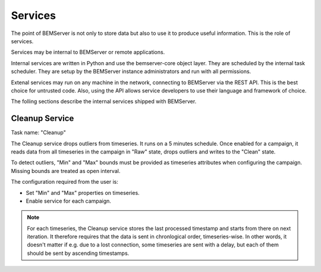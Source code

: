 .. _services:

========
Services
========

The point of BEMServer is not only to store data but also to use it to produce
useful information. This is the role of services.

Services may be internal to BEMServer or remote applications.

Internal services are written in Python and use the bemserver-core object
layer. They are scheduled by the internal task scheduler. They are setup by the
BEMServer instance administrators and run with all permissions.

Extenal services may run on any machine in the network, connecting to BEMServer
via the REST API. This is the best choice for untrusted code. Also, using the
API allows service developers to use their language and framework of choice.

The folling sections describe the internal services shipped with BEMServer.

Cleanup Service
===============

Task name: "Cleanup"

The Cleanup service drops outliers from timeseries. It runs on a 5 minutes
schedule. Once enabled for a campaign, it reads data from all timeseries in the
campaign in "Raw" state, drops outliers and writes to the "Clean" state.

To detect outliers, "Min" and "Max" bounds must be provided as timeseries
attributes when configuring the campaign. Missing bounds are treated as open
interval.

The configuration required from the user is:

- Set "Min" and "Max" properties on timeseries.
- Enable service for each campaign.

.. note::

   For each timeseries, the Cleanup service stores the last processed timestamp
   and starts from there on next iteration. It therefore requires that the data
   is sent in chronlogical order, timeseries-wise. In other words, it doesn't
   matter if e.g. due to a lost connection, some timeseries are sent with a
   delay, but each of them should be sent by ascending timestamps.
